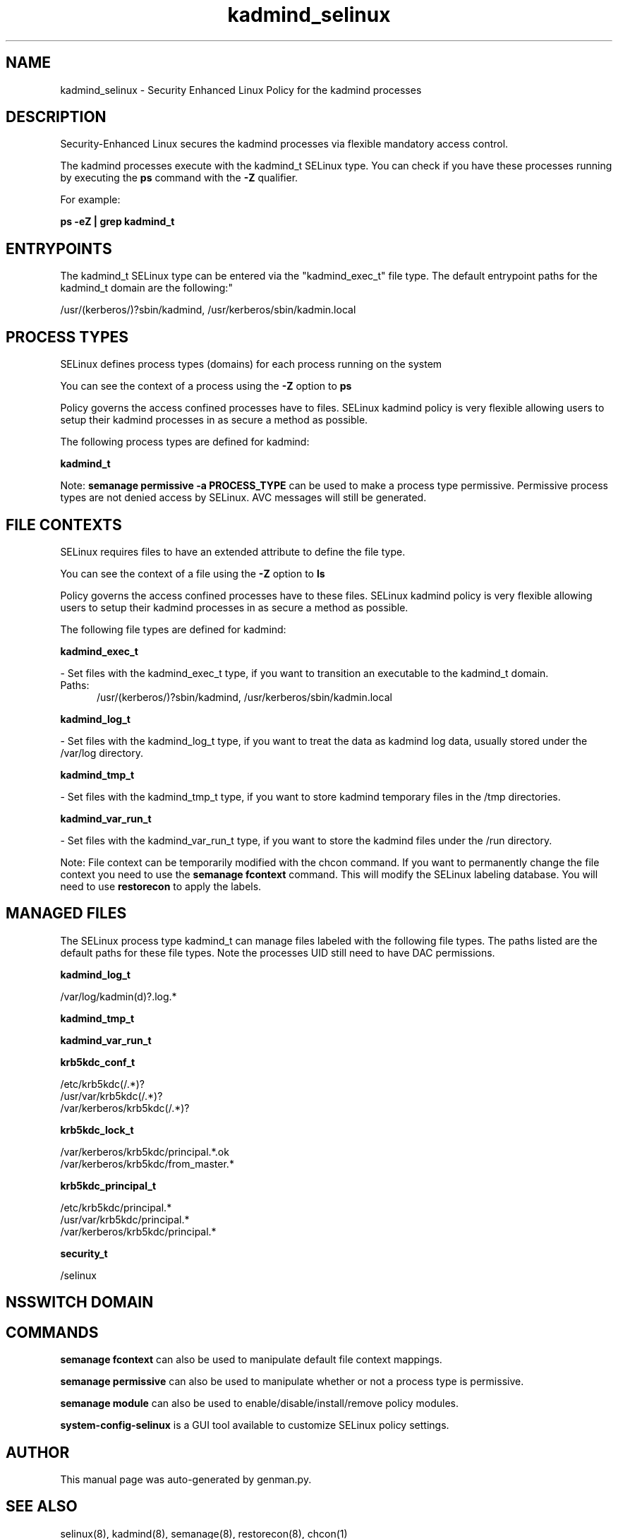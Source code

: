 .TH  "kadmind_selinux"  "8"  "kadmind" "dwalsh@redhat.com" "kadmind SELinux Policy documentation"
.SH "NAME"
kadmind_selinux \- Security Enhanced Linux Policy for the kadmind processes
.SH "DESCRIPTION"

Security-Enhanced Linux secures the kadmind processes via flexible mandatory access control.

The kadmind processes execute with the kadmind_t SELinux type. You can check if you have these processes running by executing the \fBps\fP command with the \fB\-Z\fP qualifier. 

For example:

.B ps -eZ | grep kadmind_t


.SH "ENTRYPOINTS"

The kadmind_t SELinux type can be entered via the "kadmind_exec_t" file type.  The default entrypoint paths for the kadmind_t domain are the following:"

/usr/(kerberos/)?sbin/kadmind, /usr/kerberos/sbin/kadmin\.local
.SH PROCESS TYPES
SELinux defines process types (domains) for each process running on the system
.PP
You can see the context of a process using the \fB\-Z\fP option to \fBps\bP
.PP
Policy governs the access confined processes have to files. 
SELinux kadmind policy is very flexible allowing users to setup their kadmind processes in as secure a method as possible.
.PP 
The following process types are defined for kadmind:

.EX
.B kadmind_t 
.EE
.PP
Note: 
.B semanage permissive -a PROCESS_TYPE 
can be used to make a process type permissive. Permissive process types are not denied access by SELinux. AVC messages will still be generated.

.SH FILE CONTEXTS
SELinux requires files to have an extended attribute to define the file type. 
.PP
You can see the context of a file using the \fB\-Z\fP option to \fBls\bP
.PP
Policy governs the access confined processes have to these files. 
SELinux kadmind policy is very flexible allowing users to setup their kadmind processes in as secure a method as possible.
.PP 
The following file types are defined for kadmind:


.EX
.PP
.B kadmind_exec_t 
.EE

- Set files with the kadmind_exec_t type, if you want to transition an executable to the kadmind_t domain.

.br
.TP 5
Paths: 
/usr/(kerberos/)?sbin/kadmind, /usr/kerberos/sbin/kadmin\.local

.EX
.PP
.B kadmind_log_t 
.EE

- Set files with the kadmind_log_t type, if you want to treat the data as kadmind log data, usually stored under the /var/log directory.


.EX
.PP
.B kadmind_tmp_t 
.EE

- Set files with the kadmind_tmp_t type, if you want to store kadmind temporary files in the /tmp directories.


.EX
.PP
.B kadmind_var_run_t 
.EE

- Set files with the kadmind_var_run_t type, if you want to store the kadmind files under the /run directory.


.PP
Note: File context can be temporarily modified with the chcon command.  If you want to permanently change the file context you need to use the 
.B semanage fcontext 
command.  This will modify the SELinux labeling database.  You will need to use
.B restorecon
to apply the labels.

.SH "MANAGED FILES"

The SELinux process type kadmind_t can manage files labeled with the following file types.  The paths listed are the default paths for these file types.  Note the processes UID still need to have DAC permissions.

.br
.B kadmind_log_t

	/var/log/kadmin(d)?\.log.*
.br

.br
.B kadmind_tmp_t


.br
.B kadmind_var_run_t


.br
.B krb5kdc_conf_t

	/etc/krb5kdc(/.*)?
.br
	/usr/var/krb5kdc(/.*)?
.br
	/var/kerberos/krb5kdc(/.*)?
.br

.br
.B krb5kdc_lock_t

	/var/kerberos/krb5kdc/principal.*\.ok
.br
	/var/kerberos/krb5kdc/from_master.*
.br

.br
.B krb5kdc_principal_t

	/etc/krb5kdc/principal.*
.br
	/usr/var/krb5kdc/principal.*
.br
	/var/kerberos/krb5kdc/principal.*
.br

.br
.B security_t

	/selinux
.br

.SH NSSWITCH DOMAIN

.SH "COMMANDS"
.B semanage fcontext
can also be used to manipulate default file context mappings.
.PP
.B semanage permissive
can also be used to manipulate whether or not a process type is permissive.
.PP
.B semanage module
can also be used to enable/disable/install/remove policy modules.

.PP
.B system-config-selinux 
is a GUI tool available to customize SELinux policy settings.

.SH AUTHOR	
This manual page was auto-generated by genman.py.

.SH "SEE ALSO"
selinux(8), kadmind(8), semanage(8), restorecon(8), chcon(1)
